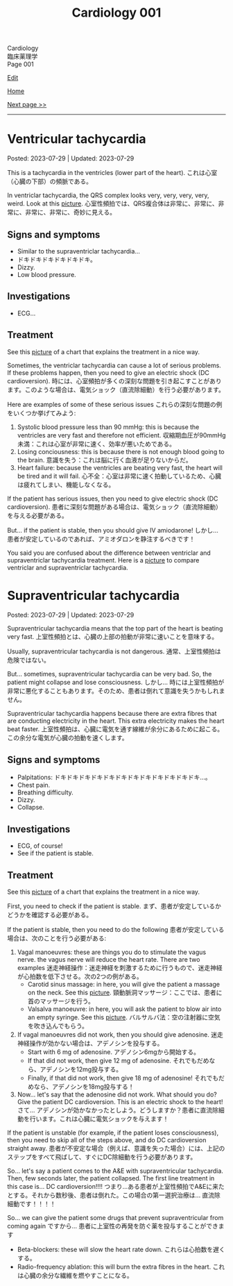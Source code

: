 #+TITLE: Cardiology 001

#+BEGIN_EXPORT html
<div class="engt">Cardiology</div>
<div class="japt">臨床薬理学</div>
<div class="engt">Page 001</div>
#+END_EXPORT

[[https://github.com/ahisu6/ahisu6.github.io/edit/main/src/c/001.org][Edit]]

[[file:./index.org][Home]]

[[file:./002.org][Next page >>]]

-----

#+TOC: headlines 2

* Ventricular tachycardia
:PROPERTIES:
:CUSTOM_ID: org8736e77
:END:

Posted: 2023-07-29 | Updated: 2023-07-29

This is a tachycardia in the ventricles (lower part of the heart). @@html:<span class="ja">これは心室（心臓の下部）の頻脈である。</span>@@

In ventriclar tachycardia, the QRS complex looks very, very, very, very, weird. Look at this [[https://drive.google.com/uc?export=view&id=161RIsOdJa5dKYkdgFqLd6G9xQVD4e1Qi][picture]]. @@html:<span class="ja">心室性頻拍では、QRS複合体は非常に、非常に、非常に、非常に、非常に、奇妙に見える。</span>@@

** Signs and symptoms
:PROPERTIES:
:CUSTOM_ID: org446a8bc
:END:

- Similar to the supraventriclar tachycardia...
- ドキドキドキドキドキドキ。
- Dizzy.
- Low blood pressure.

** Investigations
:PROPERTIES:
:CUSTOM_ID: org8964079
:END:

- ECG...

** Treatment
:PROPERTIES:
:CUSTOM_ID: org5676e96
:END:

See this [[https://drive.google.com/uc?export=view&id=1AybyhTpQQz4iWlqLvPCxyi8YYbJK3QGd][picture]] of a chart that explains the treatment in a nice way.

Sometimes, the ventriclar tachycardia can cause a lot of serious problems. If these problems happen, then you need to give an electric shock (DC cardioversion). @@html:<span class="ja">時には、心室頻拍が多くの深刻な問題を引き起こすことがあります。このような場合は、電気ショック（直流除細動）を行う必要があります。</span>@@

Here are examples of some of these serious issues @@html:<span class="ja">これらの深刻な問題の例をいくつか挙げてみよう</span>@@:
1. Systolic blood pressure less than 90 mmHg: this is because the ventricles are very fast and therefore not efficient. @@html:<span class="ja">収縮期血圧が90mmHg未満：これは心室が非常に速く、効率が悪いためである。</span>@@
2. Losing conciousness: this is because there is not enough blood going to the brain. @@html:<span class="ja">意識を失う：これは脳に行く血液が足りないからだ。</span>@@
3. Heart failure: because the ventricles are beating very fast, the heart will be tired and it will fail. @@html:<span class="ja">心不全：心室は非常に速く拍動しているため、心臓は疲れてしまい、機能しなくなる。</span>@@

If the patient has serious issues, then you need to give electric shock (DC cardioversion). @@html:<span class="ja">患者に深刻な問題がある場合は、電気ショック（直流除細動）を与える必要がある。</span>@@

But... if the patient is stable, then you should give IV amiodarone! @@html:<span class="ja">しかし... 患者が安定しているのであれば、アミオダロンを静注するべきです！</span>@@

You said you are confused about the difference between ventriclar and supraventriclar tachycardia treatment. Here is a [[https://drive.google.com/uc?export=view&id=14ZEmwRWAZaIgSnUCb2Vfc-I2SuioA1Yq][picture]] to compare ventriclar and supraventriclar tachycardia.

* Supraventricular tachycardia
:PROPERTIES:
:CUSTOM_ID: orgf0aee00
:END:

Posted: 2023-07-29 | Updated: 2023-07-29

Supraventricular tachycardia means that the top part of the heart is beating very fast. @@html:<span class="ja">上室性頻拍とは、心臓の上部の拍動が非常に速いことを意味する。</span>@@

Usually, supraventricular tachycardia is not dangerous. @@html:<span class="ja">通常、上室性頻拍は危険ではない。</span>@@

But... sometimes, supraventricular tachycardia can be very bad. So, the patient might collapse and lose consciousness. @@html:<span class="ja">しかし... 時には上室性頻拍が非常に悪化することもあります。そのため、患者は倒れて意識を失うかもしれません。</span>@@

Supraventricular tachycardia happens because there are extra fibres that are conducting electricity in the heart. This extra electricity makes the heart beat faster. @@html:<span class="ja">上室性頻拍は、心臓に電気を通す線維が余分にあるために起こる。この余分な電気が心臓の拍動を速くします。</span>@@

** Signs and symptoms
:PROPERTIES:
:CUSTOM_ID: orgd792002
:END:

- Palpitations: ドキドキドキドキドキドキドキドキドキドキドキドキ...。
- Chest pain.
- Breathing difficulty.
- Dizzy.
- Collapse.

** Investigations
:PROPERTIES:
:CUSTOM_ID: org340ad6a
:END:

- ECG, of course!
- See if the patient is stable.

** Treatment
:PROPERTIES:
:CUSTOM_ID: orgf6e0bbe
:END:

See this [[https://drive.google.com/uc?export=view&id=1jvczzGpKX-PqTGs0SNaWEdHoi3bHGITp][picture]] of a chart that explains the treatment in a nice way.

First, you need to check if the patient is stable. @@html:<span class="ja">まず、患者が安定しているかどうかを確認する必要がある。</span>@@

If the patient is stable, then you need to do the following @@html:<span class="ja">患者が安定している場合は、次のことを行う必要がある</span>@@:
1. Vagal manoeuvres: these are things you do to stimulate the vagus nerve. the vagus nerve will reduce the heart rate. There are two examples @@html:<span class="ja">迷走神経操作：迷走神経を刺激するために行うもので、迷走神経が心拍数を低下させる。次の2つの例がある。</span>@@
  - Carotid sinus massage: in here, you will give the patient a massage on the neck. See this [[https://drive.google.com/uc?export=view&id=1bgLA4k5Gz9ApDbCAODWW9kf5HbK5elxS][picture]]. @@html:<span class="ja">頸動脈洞マッサージ：ここでは、患者に首のマッサージを行う。</span>@@
  - Valsalva manoeuvre: in here, you will ask the patient to blow air into an empty syringe. See this [[https://drive.google.com/uc?export=view&id=16V4HVQMTOcVg6atzE4LhJftcSIjwKMwj][picture]]. @@html:<span class="ja">バルサルバ法：空の注射器に空気を吹き込んでもらう。</span>@@
2. If vagal manoeuvres did not work, then you should give adenosine. @@html:<span class="ja">迷走神経操作が効かない場合は、アデノシンを投与する。</span>@@
  - Start with 6 mg of adenosine. @@html:<span class="ja">アデノシン6mgから開始する。</span>@@
  - If that did not work, then give 12 mg of adenosine. @@html:<span class="ja">それでもだめなら、アデノシンを12mg投与する。</span>@@
  - Finally, if that did not work, then give 18 mg of adenosine! @@html:<span class="ja">それでもだめなら、アデノシンを18mg投与する！</span>@@
3. Now... let's say that the adenosine did not work. What should you do? Give the patient DC cardioversion. This is an electric shock to the heart! @@html:<span class="ja">さて... アデノシンが効かなかったとしよう。どうしますか？患者に直流除細動を行います。これは心臓に電気ショックを与えます！</span>@@

If the patient is unstable (for example, if the patient loses consciousness), then you need to skip all of the steps above, and do DC cardioversion straight away. @@html:<span class="ja">患者が不安定な場合（例えば、意識を失った場合）には、上記のステップをすべて飛ばして、すぐにDC除細動を行う必要があります。</span>@@

So... let's say a patient comes to the A&E with supraventricular tachycardia. Then, few seconds later, the patient collapsed. The first line treatment in this case is... DC cardioversion!!!! @@html:<span class="ja">つまり...ある患者が上室性頻拍でA&Eに来たとする。それから数秒後、患者は倒れた。この場合の第一選択治療は... 直流除細動です！！！！</span>@@

So... we can give the patient some drugs that prevent supraventricular from coming again @@html:<span class="ja">ですから... 患者に上室性の再発を防ぐ薬を投与することができます</span>@@
- Beta-blockers: these will slow the heart rate down. @@html:<span class="ja">これらは心拍数を遅くする。</span>@@
- Radio-frequency ablation: this will burn the extra fibres in the heart. @@html:<span class="ja">これは心臓の余分な繊維を燃やすことになる。</span>@@
